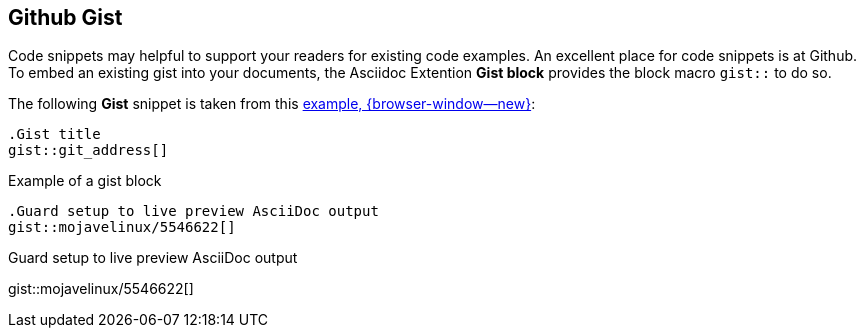 [role="mt-5"]
== Github Gist

Code snippets may helpful to support your readers for existing code examples.
An excellent place for code snippets is  at Github. To embed an existing
gist into your documents, the Asciidoc Extention *Gist block* provides the
block macro `gist::` to do so.

The following *Gist* snippet is taken from this
link:{url-asciidoc-extensions--gist-example}[example, {browser-window--new}]:

[source, prometheus, role="noclip"]
----
.Gist title
gist::git_address[]
----

.Example of a gist block
[source, text, role="noclip"]
----
.Guard setup to live preview AsciiDoc output
gist::mojavelinux/5546622[]
----

[.result]
====
.Guard setup to live preview AsciiDoc output
gist::mojavelinux/5546622[]
====
